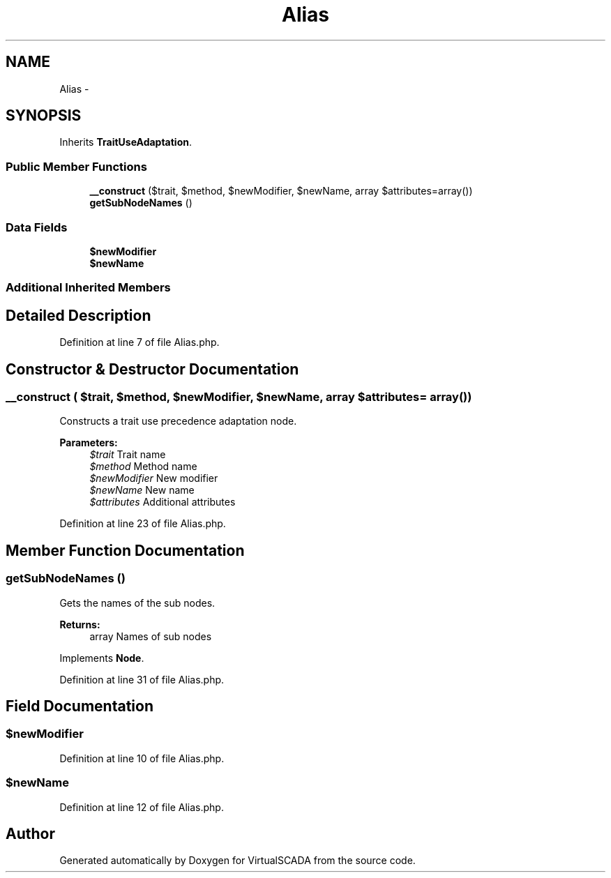 .TH "Alias" 3 "Tue Apr 14 2015" "Version 1.0" "VirtualSCADA" \" -*- nroff -*-
.ad l
.nh
.SH NAME
Alias \- 
.SH SYNOPSIS
.br
.PP
.PP
Inherits \fBTraitUseAdaptation\fP\&.
.SS "Public Member Functions"

.in +1c
.ti -1c
.RI "\fB__construct\fP ($trait, $method, $newModifier, $newName, array $attributes=array())"
.br
.ti -1c
.RI "\fBgetSubNodeNames\fP ()"
.br
.in -1c
.SS "Data Fields"

.in +1c
.ti -1c
.RI "\fB$newModifier\fP"
.br
.ti -1c
.RI "\fB$newName\fP"
.br
.in -1c
.SS "Additional Inherited Members"
.SH "Detailed Description"
.PP 
Definition at line 7 of file Alias\&.php\&.
.SH "Constructor & Destructor Documentation"
.PP 
.SS "__construct ( $trait,  $method,  $newModifier,  $newName, array $attributes = \fCarray()\fP)"
Constructs a trait use precedence adaptation node\&.
.PP
\fBParameters:\fP
.RS 4
\fI$trait\fP Trait name 
.br
\fI$method\fP Method name 
.br
\fI$newModifier\fP New modifier 
.br
\fI$newName\fP New name 
.br
\fI$attributes\fP Additional attributes 
.RE
.PP

.PP
Definition at line 23 of file Alias\&.php\&.
.SH "Member Function Documentation"
.PP 
.SS "getSubNodeNames ()"
Gets the names of the sub nodes\&.
.PP
\fBReturns:\fP
.RS 4
array Names of sub nodes 
.RE
.PP

.PP
Implements \fBNode\fP\&.
.PP
Definition at line 31 of file Alias\&.php\&.
.SH "Field Documentation"
.PP 
.SS "$newModifier"

.PP
Definition at line 10 of file Alias\&.php\&.
.SS "$newName"

.PP
Definition at line 12 of file Alias\&.php\&.

.SH "Author"
.PP 
Generated automatically by Doxygen for VirtualSCADA from the source code\&.
